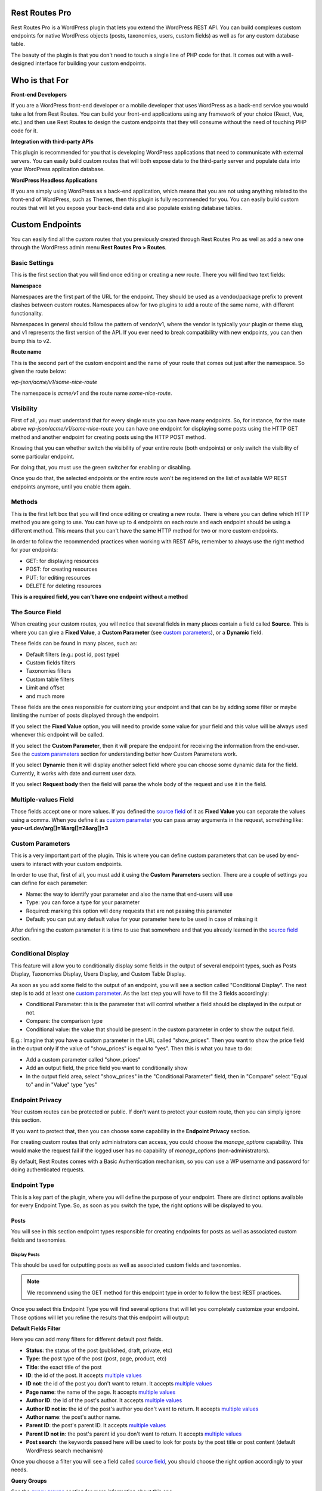 Rest Routes Pro
===========================================

Rest Routes Pro is a WordPress plugin that lets you extend the WordPress REST API. You can build complexes
custom endpoints for native WordPress objects (posts, taxonomies, users, custom fields) as well as for
any custom database table.

The beauty of the plugin is that you don't need to touch a single line of PHP code for that. It comes out
with a well-designed interface for building your custom endpoints.

Who is that For
================

**Front-end Developers**

If you are a WordPress front-end developer or a mobile developer that uses WordPress as a back-end service you would take a lot from Rest Routes. You can build your front-end applications using any framework of your choice (React, Vue, etc.) and then use Rest Routes to design the custom endpoints that they will consume without the need of touching PHP code for it.

**Integration with third-party APIs**

This plugin is recommended for you that is developing WordPress applications that need to communicate with external servers. You can easily build custom routes that will both expose data to the third-party server and populate data into your WordPress application database.

**WordPress Headless Applications**

If you are simply using WordPress as a back-end application, which means that you are not using anything related to the front-end of WordPress, such as Themes, then this plugin is fully recommended for you. You can easily build custom routes that will let you expose your back-end data and also populate existing database tables.

Custom Endpoints
==================

You can easily find all the custom routes that you previously created through Rest Routes Pro as well as
add a new one through the WordPress admin menu **Rest Routes Pro > Routes**.

Basic Settings
----------------

This is the first section that you will find once editing or creating a new route. There you will find two
text fields:

**Namespace**

Namespaces are the first part of the URL for the endpoint. They should be used as a vendor/package prefix to prevent clashes between custom routes. Namespaces allow for two plugins to add a route of the same name, with different functionality.

Namespaces in general should follow the pattern of vendor/v1, where the vendor is typically your plugin or theme slug, and v1 represents the first version of the API. If you ever need to break compatibility with new endpoints, you can then bump this to v2.

**Route name**

This is the second part of the custom endpoint and the name of your route that comes out just after the namespace. So given the route below:

`wp-json/acme/v1/some-nice-route`

The namespace is `acme/v1` and the route name `some-nice-route`.

Visibility
-----------

First of all, you must understand that for every single route you can have many endpoints. So, for instance,
for the route above `wp-json/acme/v1/some-nice-route` you can have one endpoint for displaying some posts
using the HTTP GET method and another endpoint for creating posts using the HTTP POST method.

Knowing that you can whether switch the visibility of your entire route (both endpoints) or only switch
the visibility of some particular endpoint.

For doing that, you must use the green switcher for enabling or disabling.

Once you do that, the selected endpoints or the entire route won't be registered on the list of available
WP REST endpoints anymore, until you enable them again.

Methods
----------

This is the first left box that you will find once editing or creating a new route. There is where you can
define which HTTP method you are going to use. You can have up to 4 endpoints on each route and each
endpoint should be using a different method. This means that you can't have the same HTTP method for
two or more custom endpoints.

In order to follow the recommended practices when working with REST APIs, remember to always use the right
method for your endpoints:

- GET: for displaying resources
- POST: for creating resources
- PUT: for editing resources
- DELETE for deleting resources

**This is a required field, you can't have one endpoint without a method**

.. _`source field`:

The Source Field
-----------------

When creating your custom routes, you will notice that several fields in many places
contain a field called **Source**. This is where you can give a **Fixed Value**, a **Custom Parameter** (see `custom parameters`_), or a **Dynamic** field.

These fields can be found in many places, such as:

- Default filters (e.g.: post id, post type)
- Custom fields filters
- Taxonomies filters
- Custom table filters
- Limit and offset
- and much more

These fields are the ones responsible for customizing your endpoint and that can be by adding some filter or maybe limiting
the number of posts displayed through the endpoint.

If you select the **Fixed Value** option, you will need to provide some value for your field and this value will
be always used whenever this endpoint will be called.

If you select the **Custom Parameter**, then it will prepare the endpoint for receiving the information
from the end-user. See the `custom parameters`_ section for understanding better how Custom Parameters work.

If you select **Dynamic** then it will display another select field where you can choose some dynamic data for the field.
Currently, it works with date and current user data.

If you select **Request body** then the field will parse the whole body of the request and use it in the field.

.. _`multiple values`:

Multiple-values Field
---------------------

Those fields accept one or more values. If you defined the `source field`_ of it as **Fixed Value** you can separate the values using a comma. When you define it as `custom parameter`_ you can
pass array arguments in the request, something like: **your-url.dev/arg[]=1&arg[]=2&arg[]=3**

.. _`custom parameter`:
.. _`custom parameters`:

Custom Parameters
------------------

This is a very important part of the plugin. This is where you can define custom parameters that can be
used by end-users to interact with your custom endpoints.

In order to use that, first of all, you must add it using the **Custom Parameters** section. There are a couple
of settings you can define for each parameter:

- Name: the way to identify your parameter and also the name that end-users will use
- Type: you can force a type for your parameter
- Required: marking this option will deny requests that are not passing this parameter
- Default: you can put any default value for your parameter here to be used in case of missing it

After defining the custom parameter it is time to use that somewhere and that you already learned in the `source field`_ section.

.. _`conditional display`:

Conditional Display
-------------------

This feature will allow you to conditionally display some fields in the output of several endpoint types, such as Posts Display,
Taxonomies Display, Users Display, and Custom Table Display.

As soon as you add some field to the output of an endpoint, you will see a section called "Conditional Display".
The next step is to add at least one `custom parameter`_. As the last step you will have to fill the 3 fields accordingly:

- Conditional Parameter: this is the parameter that will control whether a field should be displayed in the output or not.
- Compare: the comparison type
- Conditional value: the value that should be present in the custom parameter in order to show the output field.

E.g.: Imagine that you have a custom parameter in the URL called "show_prices". Then you want to show the price field in the output
only if the value of "show_prices" is equal to "yes". Then this is what you have to do:

- Add a custom parameter called "show_prices"
- Add an output field, the price field you want to conditionally show
- In the output field area, select "show_prices" in the "Conditional Parameter" field, then in "Compare" select "Equal to" and in "Value" type "yes"

Endpoint Privacy
-----------------

Your custom routes can be protected or public. If don't want to protect your custom route, then you can
simply ignore this section.

If you want to protect that, then you can choose some capability in the **Endpoint Privacy** section.

For creating custom routes that only administrators can access, you could choose the `manage_options` capability.
This would make the request fail if the logged user has no capability of `manage_options` (non-administrators).

By default, Rest Routes comes with a Basic Authentication mechanism, so you can use a WP username and password for doing authenticated requests.

Endpoint Type
---------------

This is a key part of the plugin, where you will define the purpose of your endpoint. There are distinct options available
for every Endpoint Type. So, as soon as you switch the type, the right options will be displayed to you.

Posts
+++++++++

You will see in this section endpoint types responsible for creating endpoints for posts as well as associated custom fields and taxonomies.

Display Posts
***************

This should be used for outputting posts as well as associated custom fields and taxonomies.

.. note:: We recommend using the GET method for this endpoint type in order to follow the best REST practices.

Once you select this Endpoint Type you will find several options that will let you completely customize your endpoint. Those options will let you
refine the results that this endpoint will output:

**Default Fields Filter**

Here you can add many filters for different default post fields.

- **Status**: the status of the post (published, draft, private, etc)
- **Type**: the post type of the post (post, page, product, etc)
- **Title**: the exact title of the post
- **ID**: the id of the post. It accepts `multiple values`_
- **ID not**: the id of the post you don't want to return. It accepts `multiple values`_
- **Page name**: the name of the page. It accepts `multiple values`_
- **Author ID**: the id of the post's author. It accepts `multiple values`_
- **Author ID not in**: the id of the post's author you don't want to return. It accepts `multiple values`_
- **Author name**: the post's author name.
- **Parent ID**: the post's parent ID. It accepts `multiple values`_
- **Parent ID not in**: the post's parent id you don't want to return. It accepts `multiple values`_
- **Post search**: the keywords passed here will be used to look for posts by the post title or post content (default WordPress search mechanism)

Once you choose a filter you will see a field called `source field`_, you should choose the right option accordingly to your needs.

**Query Groups**

See the `query groups`_ section for more information about this one.

**Custom Fields Filter**

See the `custom fields`_ section for more information about this one.

**Taxonomies Filter**

This one is used for adding filters for multiple taxonomies, in case you want to display posts based on one or more terms. Same as the custom fields section
here you can add as many filters as you want for the taxonomies and each filter contains a set of fields:

- **Source** (see `source field`_)
- **Taxonomy**: the taxonomy that you want to add the filter for
- **Field type**: the term field that you want to add the filter for, possible values are: Term ID, Name, and Slug
- **Query Group**: this field appears only when there is a query group already defined. For more details about this one please check the `query groups`_ section

**Ordering**

See the `ordering`_ section for more information about this one.

**Limit and Offset (Pagination)**

See the `limit and offset`_ section for more information about this one.

**Output**

In this section, you are able to choose which fields you will want to output through the endpoint. By default, all default fields are outputted. Below you will find
the complete list of fields that you can expose:

- Attached audios
- Attached images
- Attached videos
- Comment count
- Comment status
- Custom field
- Custom field (Toolset Types)
- Featured image
- GUID
- Menu order
- Parent post: Attached audios
- Parent post: Attached images
- Parent post: Attached videos
- Parent post: Comment count
- Parent post: Comment status
- Parent post: Custom field
- Parent post: Featured image
- Parent post: GUID
- Parent post: Menu order
- Parent post: Permalink
- Parent post: Ping status
- Parent post: Pinged
- Parent post: Post ID
- Parent post: Post author
- Parent post: Post content
- Parent post: Post content filtered
- Parent post: Post date
- Parent post: Post date GMT
- Parent post: Post excerpt
- Parent post: Post format
- Parent post: Post mime type
- Parent post: Post modified
- Parent post: Post modified GMT
- Parent post: Post name
- Parent post: Post parent
- Parent post: Post password
- Parent post: Post status
- Parent post: Post title
- Parent post: Post type
- Parent post: Taxonomy
- Parent post: To ping
- Permalink
- Ping status
- Pinged
- Post ID
- Post author
- Post content
- Post content filtered
- Post date
- Post date GMT
- Post excerpt
- Post format
- Post mime type
- Post modified
- Post modified GMT
- Post name
- Post parent
- Post password
- Post status
- Post title
- Post type
- Taxonomy
- To ping

Edit Posts
***********

This endpoint type can be used to edit some posts as well as associated custom fields and taxonomy terms.

.. note:: We recommend you to choose the **Editable** method which can be POST, PUT, or PATCH in order to follow the best REST practices.

**Default Fields**

The very first thing you should do is to define how the endpoint will find the ID of the post to be edited. For this, you have a default field that contains only the `source field`_.

See below the complete list of fields that can be edited through this endpoint type:

- Title
- Content
- Excerpt
- Date
- Password
- Parent
- Menu order
- Status
- Type
- Author

Once you choose a filter you will see a field called `source field`_, you should choose the right option accordingly to your needs and this will inform
the endpoint how it will populate the post fields.

**Custom Fields**

This section lets you update associated custom fields. If the custom field is not already associated with the post then a new custom field is added and connected.

For each custom field, you will have to fill two fields, the `source field`_ and "Custom field name". This is required in order to inform the endpoint
how to populate the custom field when editing the post.

Notice that you can add as many custom fields as you need.

**Taxonomies**

This section lets you update the associated taxonomy terms exactly like in the Custom Fields section.

There is an extra option that lets you choose whether you want to append the term to already associated terms or simply disconnect other terms and let only
the new one associated with the post.

For each taxonomy, you will have to fill a few fields, the `source field`_, the "Taxonomy" which is the taxonomy type, and "Field type" which is
the field used to match the taxonomy term and associate it. This is required in order to inform the endpoint
on how to populate the taxonomy term when editing the post.

Create Posts
*************

This endpoint type should be used to create new posts as well as associate custom fields and taxonomy terms.

.. note:: We recommend using the **Creatable** method which is POST in order to follow the best REST practices.

**Default Fields**

See below the list of fields that can be filled when creating a new post through the endpoint:

- Title
- Content
- Excerpt
- Date
- Password
- Parent
- Menu order
- Status
- Type
- Author

For each default field, you will have to select the `source field`_ accordingly to the way you want to populate the field of the new post.

**Custom Fields**

When adding a new post through your custom endpoint you will also be able to associate custom fields to it.

For each custom field, you will have to fill two fields, the `source field`_ and "Custom field name". This is required in order to inform the endpoint
how to populate the custom field when creating the new post.

**Taxonomies**

When creating a new post you will also be able to associate taxonomy terms or create a new one and associate it to the newly created post.

For each taxonomy, you will have to fill a few fields, the `source field`_, the "Taxonomy" which is the taxonomy type, and "Field type" which is
the field used to match the taxonomy term and associate it. This is required in order to inform the endpoint
on how to populate the taxonomy term when creating the new post.

Taxonomies
+++++++++++

In this section, you will see the endpoint types responsible for creating endpoints for taxonomy terms.

Display Taxonomies
*******************

This endpoint type should be used whenever you need to display taxonomy terms as well as associated term meta fields.

.. note:: We recommend using the GET method for this endpoint type in order to follow the best REST practices.

**Query Groups**

See the `query groups`_ section for more information about this one.

**Custom Fields Filter**

See the `custom fields`_ section for more information about this one.

**Ordering**

See the `ordering`_ section for more information about this one.

**Limit and Offset (Pagination)**

See the `limit and offset`_ section for more information about this one.

**Endpoint Output**

In this section, you can define which term fields you will want to output through your endpoint. By default, all the term fields will be outputted.

See below the list of available fields:

- Term ID
- Name
- Slug
- Term group
- Taxonomy ID
- Description
- Count
- Custom field: **this is a special field, if you choose this one you will need to also fill a new field called "Custom field name"**

Users
+++++++++++

Now it's time to learn about the endpoint types responsible for handling actions on users as well as connected user meta fields.

Display Users
***************

This endpoint type should be used whenever you need to output information about users.

.. note:: We recommend using the GET method for this endpoint type in order to follow the best REST practices.

**Default Fields Filter**

Here is where you can add filters for default user fields, this will let you refine the results of your endpoint.

- User ID in: It accepts `multiple values`_
- User login
- User nice name
- Roles: It accepts `multiple values`_
- User email
- User URL
- User registered
- User status
- User display name
- Roles in: It accepts `multiple values`_
- Blog ID
- Has published posts
- User ID not in: It accepts `multiple values`_

Once you choose a filter you will see a field called `source field`_, you should choose the right option accordingly to your needs.

**Query Groups**

See the `query groups`_ section for more information about this one.

**Custom Fields Filter**

See the `custom fields`_ section for more information about this one.

**Ordering**

See the `ordering`_ section for more information about this one.

**Limit and Offset (Pagination)**

See the `limit and offset`_ section for more information about this one.

**Endpoint Output**

Here is where you define which user fields should be outputted, by default all the user fields will be outputted. See below the list of fields available:

- User ID
- User login
- User nice name
- User role
- User email
- User URL
- User registered
- User status
- User display name
- Custom field: **this is a special field, if you choose this one you will need to also fill a new field called "Custom field name"**

Create Users
**************

This endpoint type is the one that should be used for creating new users.

.. note:: We recommend you to choose the **Creatable** method which POST in order to follow the best REST practices.

**Default Fields**

This section is where you say how the default user fields should be populated when adding new users through the endpoint. The available fields are:

- User login
- User nice name
- User role
- User email
- User URL
- User status
- User display name
- User password

Once you choose a user field you will see a field called `source field`_, you should choose the right option accordingly to your needs and this will tell the endpoint
how to retrieve the data for the user fields when creating new users.

**Custom Fields**

When adding a new user through your custom endpoint you will also be able to associate custom fields to it.

For each custom field, you will have to fill two fields, the source field and "Custom field name". This is required in order to inform the endpoint on how to populate the custom field when creating the new user.

Edit Users
***********

This endpoint type can be used to edit some users as well as associated custom fields.

.. note:: We recommend you to choose the **Editable** method which can be POST, PUT, or PATCH in order to follow the best REST practices.

**Default Fields**

The very first thing you should do is to define how the endpoint will find the ID of the user to be edited. For this, you have a default field that contains only the `source field`_.

See below the complete list of fields that can be edited through this endpoint type:

- User nice name
- User role
- User email
- User URL
- User status
- User display name

Once you choose a filter you will see a field called `source field`_, you should choose the right option accordingly to your needs and this will inform
the endpoint how it will populate the user fields.

**Custom Fields**

This section lets you update associated custom fields. If the custom field is not already associated with the user then a new custom field is added and connected.

For each custom field, you will have to fill two fields, the `source field`_ and "Custom field name". This is required in order to inform the endpoint
how to populate the custom field when editing the user.

Notice that you can add as many custom fields as you need.

Custom Tables
+++++++++++++++

The WordPress database structure is very powerful, however, sometimes we still need to create custom tables may be because of performance or for filling a very particular
need.

Rest Routes is fully compatible with custom tables, which means that you can create custom endpoints for doing anything with custom tables.

Display Items
***************

This is the endpoint type that can be used whenever you need to display items from custom tables.

.. note:: We recommend you choose the **Readable** method which is GET in order to follow the best REST practices.

**Table Selection**

This is a required section, where you should choose which table you will want to output data.

**Filter Columns**

In this section, you can add filters for the table columns as well as choose the relation type (AND | OR). You can add as many filters as you need and that
will refine the results that your endpoint will output.

**Ordering**

See the `ordering`_ section for more information about this one.

**Limit and Offset (Pagination)**

See the `limit and offset`_ section for more information about this one.

**Endpoint Output**

Here is where you can define which columns of the table should be displayed in the output. By default, all the columns will be displayed.

Create Items
*******************

This endpoint type should be used whenever you need to create items on custom tables.

.. note:: We recommend choosing the **Creatable** method which is POST in order to follow the best REST practices.

**Table Selection**

This is a required section, where you should choose which table you will want to create data.

**Columns to Populate**

Here you should define how you will populate the columns of the custom table.

Once you choose a column you will see a field called `source field`_, you should choose the right option accordingly to your needs and this will inform
the endpoint how it will populate the custom table field.

Also, we've recently introduced a new field here called "Type to store". This field should be used whenever you want to
store the data in the database in a particular format, possible values are: raw, JSON, and serialized.

Edit Items
***********

**Table Selection**

This is a required section, where you should choose which table you will want to edit data.

.. note:: We recommend you to choose the **Editable** method which can be POST, PUT, or PATCH in order to follow the best REST practices.

.. warning:: This is a dangerous endpoint type! You must be sure of what you are doing. This endpoint will let you update both single and a range of entries from any kind of database table, even default WordPress ones. So, pay attention specially to the Filters section and always make a database backup.

**Columns to Edit**

In this section, you will tell the endpoint which columns should be updated and how.

Once you choose a column you will see a field called `source field`_, you should choose the right option accordingly to your needs and this will inform
the endpoint how it will populate the custom table fields.

Also, we've recently introduced a new field here called "Type to store". This field should be used whenever you want to
store the data in the database in a particular format, possible values are: raw, JSON, and serialized.

**Filters**

This section is where you should adjust the range of affected custom table entries. You can add as many filters as you need as well as adjust the relation type
(AND | OR).

Once you choose a column you will see a field called `source field`_, you should choose the right option accordingly to your needs and this will inform
the endpoint how it will populate the custom table field.

Delete Items
*************

This endpoint type should be used for deleting entries from custom tables.

.. note:: We recommend you to choose the **Deletable** method which DELETE in order to follow the best REST practices.

.. warning:: This is a dangerous endpoint type! You must be sure of what you are doing. This endpoint will let you delete both single and a range of entries from any kind of database table, even default WordPress ones. So, pay attention especially to the Filters section, and always make a database backup.

**Table Selection**

This is a required section, where you should choose which table you will want to edit data.

**Filters**

This section is the one that will limit the range of affected entries.

Once you choose a column you will see a field called `source field`_, you should choose the right option accordingly to your needs and this will inform
the endpoint how it will retrieve the custom table column data.

REST API Call
+++++++++++++++

Use this action if you want to perform a REST call through your own endpoint. This can be very handy when you need to
notify a third-party service when a certain action is done.

A few options are available for this endpoint type in the Basic information tab:

- Method: the HTTP request method you want to perform
- URL: the URL you want to call
- Basic authentication: provide the user and password for the basic authentication in case the request is protected

When you go to the "Request parameters" tab, you will be able to add as many parameters as you want in order to compose
the URL. Of course, custom parameters will be accepted here and will be carried along from the original request done
on your custom endpoint.

In the Request body, you can compose the body of the request as you wish.

In Request headers you can add as many headers as you want, also supporting custom parameters that can be carried from
the original request into the new request you will perform.

As an output for the endpoint you have two options:

- Normal field: where you can add as many fields as you wish in order to be rendered as the output of your request after the extra request is done.
- Request response: the response of the extra request will be displayed in the output.

Custom SQL Query
+++++++++++++++++

.. warning:: This is a dangerous endpoint type! You must be sure of what you are doing. This endpoint will let you update both single and a range of entries from any kind of database table, even default WordPress ones. So, pay attention to the query you are writing, you may turn your site completely unusable when using the wrong queries.

Given the disclaimer above, this is a very advanced and useful endpoint. It lets you build complex custom SQL queries for both
update, delete, and display table entries.

The custom SQL query that you will save here, will be performed from the custom endpoint and then rendered as output.

.. note:: You can also use placeholders in order to replace them with the value passed through custom URL parameters. All you need to do is to wrap them with %%. Your query would look like "SELECT * FROM wp_posts WHERE ID=%post_id%", where post_id is the custom URL parameter you previously configured for your endpoint and is now passing when calling the endpoint.

.. _`query groups`:

Query Groups
--------------

Query groups are options that will appear when you are dealing with filters for Custom Fields and Taxonomies. This is a way of dealing with complex queries, so you can
break the filter in two or more groups.

When working with **WP_Query** the `meta_query` clauses can be nested in order to construct complex queries.
For example, for showing products where **color=orange** OR **color=red&size=small** translates to the following in code:

::

    $args = array(
      'post_type'  => 'product',
      'meta_query' => array(
          'relation' => 'OR',
          array(
              'key'     => 'color',
              'value'   => 'orange',
              'compare' => '=',
          ),
          array(
              'relation' => 'AND',
              array(
                      'key' => 'color',
                      'value' => 'red',
                      'compare' => '=',
              ),
              array(
                      'key' => 'size',
                      'value' => 'small',
                      'compare' => '=',
              ),
            ),
      ),
    );

    $query = new WP_Query( $args );

To achieve that with Rest Routes, you should:

- In the **Query Groups** section add a new group choosing the related field as **AND**
- Set the **Main relation type** field under the Custom Fields section to **OR**
- Add a custom field filter for **color**
- Add a new custom field filter for **color** and choose the group you already created
- Add a new custom field filter for **size** and also choose the same group as above

.. _`custom fields`:

Custom Fields Filter
---------------------

Here is where you can add filters for your posts based on values of associated custom fields. You can add as many filters of this kind as you want
and each one has a set of fields:

- **Source** (see `source field`_)
- **Custom field name**: the exact custom field key stored in the database
- **Compare**: the comparison type for the custom field
- **Type**: the type that the query should treat this field
- **Query Group**: this field appears only when there is a query group already defined. For more details about this one please check the `query groups`_ section

Ordering
----------

This one should be used to define an order for the items that you are outputting which can be posts, terms, users, custom table items, etc. You have two groups of fields
that you should fill:

- **Order by**

  - Source: (see `source field`_)
  - Order by: this is the field that you want to order your results by. It can be default fields or even a custom field
- **Order**:

  - Source: (see `source field`_)
  - Order: here you can define the direction of the ordering which can be **ASC** or **DESC**

Limit and Offset
-----------------

This section is where you define how many items you want to display through the endpoint and also how many items you want to skip. Both groups of fields contains only one field
which is the `source field`_.

You are also able to add pagination on your site through this section. For this, you will have to:

- Define a way to find the current page number (Page Number), it can be either a fixed number (not very useful in this case) or a custom URL parameter, you can even use the button "Add custom parameter" to automatically add a new custom URL parameter called "page" for you. Then, all you have to do is to connect this new custom parameter with your in the Source select field an then select the right parameter in the dropdown that will appear below the Source one.

- Define how many items per page you will want to display.

After the settings above are done, you will be able to call the endpoint with wp-json/your-endpoint/?page=1, wp-json/your-endpoint/?page=2 and so on.

Third-party Compatibility
===========================

Currently, Rest Routes is compatible with the following plugins:

- ACF
- Toolset Types

ACF
--------

Display Custom Fields
++++++++++++++++++++++

If you have custom fields from ACF you are able to output them through Rest Routes custom endpoints.

This functionality works also with the repeating custom fields, in this case, all the levels/rows of the repeating field will be displayed. You have the choice to optionally display
one level deep based on the sub-field key if you want, in this case, you must use the character "|" in the Custom Field Name.

E.g. you have a repeating field called "types" and then a sub-field called "name", you could display all the names by filling the Custom Field Name
with "types|name".

Edit Custom Fields
++++++++++++++++++++++

Also, you can edit custom ACF fields, including repeating custom fields. In this case, the same rule as above applies here.

You should use
the "|" character in order to define the repeating field + sub-field. For E.g. you want to update the field "name" in a repeating field called
"types". You must fill the "Custom Field Name" field with the value "types|name".

Custom Fields in Filters
+++++++++++++++++++++++++

There is the possibility to filter posts, users, or terms by some ACF custom fields. The same pattern of using the character "|"
applies here.

So, you can create an endpoint and add a filter by custom parameter based on an ACF custom field, it can be a repeating field.
As in the sections above, you could use "types|name" in order to filter fields where the sub-field "name" of repeating field "Type" is "anything".

The "types|name" should be placed in the Custom Field Name after adding one item in the Custom Fields filter of some Display endpoint.

Hooks
========

Like any other good WordPress plugin, we also offer a set of actions and filters that will let you interact with our plugin.

Actions
--------

Posts
++++++

**do_action('rest_routes_before_create_posts_callback', $data, $endpoint)**

Called right before the creation of posts. Parameters:

- data: the `\WP_REST_Request` object
- endpoint: the endpoint object

**do_action('rest_routes_after_create_posts_callback', $data, $endpoint, $post_id)**

Called right after the creation of posts. Parameters:

- data: the `\WP_REST_Request` object
- endpoint: the endpoint object

**do_action('rest_routes_before_edit_posts', $data, $endpoint);**

Called right before editing a post. Parameters:

- data: the `\WP_REST_Request` object
- endpoint: the endpoint object

**do_action('rest_routes_after_edit_posts', $data, $endpoint, $post_id);**

Called right after editing a post. Parameters:

- data: the `\WP_REST_Request` object
- endpoint: the endpoint object
- id: the id of the edited post

Taxonomies
+++++++++++

Users
++++++

**do_action('rest_routes_before_create_users', $data, $endpoint);**

Called right before the creation of users. Parameters:

- data: the `\WP_REST_Request` object
- endpoint: the endpoint object

**do_action('rest_routes_after_create_users', $data, $endpoint, $user_id)**

Called right after the creation of users. Parameters:

- data: the `\WP_REST_Request` object
- endpoint: the endpoint object

**do_action('rest_routes_before_edit_user', $data, $endpoint)**

Called right before editing the user. Parameters:

- data: the `\WP_REST_Request` object
- endpoint: the endpoint object

**do_action('rest_routes_after_edit_user', $data, $endpoint, $user_id)**

Called right after editing the user. Parameters:

- data: the `\WP_REST_Request` object
- endpoint: the endpoint object
- id: the id of the edited user

Custom Tables
++++++++++++++

**do_action('rest_routes_before_create_custom_table', $data, $endpoint)**

Called right before the creation of items on the custom table. Parameters:

- data: the `\WP_REST_Request` object
- endpoint: the endpoint object

**do_action('rest_routes_after_create_custom_table', $data, $endpoint, $wpdb_new->insert_id)**

Called right after the creation of items on the custom table. Parameters:

- data: the `\WP_REST_Request` object
- endpoint: the endpoint object
- id: the id of the newly created item

**do_action('rest_routes_before_delete_custom_table', $data, $endpoint);**

Called right before deleting custom table items. Parameters:

- data: the `\WP_REST_Request` object
- endpoint: the endpoint object

**do_action('rest_routes_after_delete_custom_table', $data, $endpoint)**

Called right after deleting custom table items. Parameters:

- data: the `\WP_REST_Request` object
- endpoint: the endpoint object

**do_action('rest_routes_before_edit_custom_table_callback', $data, $endpoint)**

Called right before editing custom table items. Parameters:

- data: the `\WP_REST_Request` object
- endpoint: the endpoint object

**do_action('rest_routes_after_edit_custom_table_callback', $data, $endpoint)**

Called right after editing custom table items. Parameters:

- data: the `\WP_REST_Request` object
- endpoint: the endpoint object

REST API Call
+++++++++++++++++

**do_action('rest_routes_rest_api_response_body', $body, $endpoint, $request)**

Called after the REST API request is performed, providing the response body.

- body: the body of the response
- endpoint: the endpoint object
- request: the `\WP_REST_Request` object

**do_action('rest_routes_before_call_rest_api_call_callback', $data, $endpoint)**

Called before the REST API request is performed.

- data: the `\WP_REST_Request` object
- endpoint: the endpoint object

**do_action('rest_routes_after_call_rest_api_call_callback', $data, $endpoint)**

Called after the REST API request is performed.

- data: the `\WP_REST_Request` object
- endpoint: the endpoint object

Custom SQL Query
+++++++++++++++++

**do_action('rest_routes_before_call_custom_sql_query_callback', $data, $endpoint)**

Called right before the custom SQL query is executed.

- data: the `\WP_REST_Request` object
- endpoint: the endpoint object

**do_action('rest_routes_after_call_custom_sql_query_callback', $data, $endpoint)**

Called right after the custom SQL query is executed.

- data: the `\WP_REST_Request` object
- endpoint: the endpoint object

Filters
-------

Posts
++++++

**apply_filters('rest_routes_output_custom_field', $customFieldValue, $outputField, $elementId )**

It lets you filter the value of custom fields that will be outputted through **Display Posts** endpoint type. We use it
internally into our compatibility classes for ACF and Toolset Types in order to render the parsed custom field accordingly
to the third-party plugin format.

**apply_filters('rest_routes_should_process_tax_on_post_creation', true, $endpoint, $data, $id )**

It lets you decide if taxonomies should be processed post-creation. Parameters:

- choice: the filtered boolean value which by default is *true*
- endpoint: the endpoint object
- data: the `\WP_REST_Request` object
- id: the id of the newly created post

**apply_filters('rest_routes_should_process_cf_on_post_creation', true, $endpoint, $data, $id )**

It lets you decide if custom fields should be processed on post creation. Parameters:

- choice: the filtered boolean value which by default is *true*
- endpoint: the endpoint object
- data: the `\WP_REST_Request` object
- id: the id of the newly created post

**apply_filters('rest_routes_create_posts_result', $result, $data, $endpoint, $id )**

It lets you filter the result of the endpoint for the creation of posts. Parameters:

- result: the variable that can be filtered which by default is a message containing the id of the newly created post
- data: the `\WP_REST_Request` object
- endpoint: the endpoint object
- id: the id of the newly created item

**apply_filters('rest_routes_display_posts_results', $result, $data, $endpoint )**

It lets you filter the result of the endpoint for displaying posts. Parameters:

- result: the variable that can be filtered which by default is an array of objects
- data: the `\WP_REST_Request` object
- endpoint: the endpoint object

**apply_filters('rest_routes_should_process_tax_on_post_edit', true, $endpoint, $data, $id )**

It lets you decide if taxonomies should be processed when editing a post. Parameters:

- choice: the filtered boolean value which by default is *true*
- endpoint: the endpoint object
- data: the `\WP_REST_Request` object
- id: the id of the newly created post

**apply_filters('rest_routes_should_process_cf_on_post_edit', true, $endpoint, $data, $id )**

It lets you decide if custom fields should be processed when editing a post. Parameters:

- choice: the filtered boolean value which by default is *true*
- endpoint: the endpoint object
- data: the `\WP_REST_Request` object
- id: the id of the newly created post

**apply_filters('rest_routes_edit_post_result', $result, $data, $endpoint, $id )**

It lets you filter the result of the endpoint for editing a post. Parameters:

- result: the variable that can be filtered which by default is an array containing the id of the edited post
- data: the `\WP_REST_Request` object
- endpoint: the endpoint object
- id: the id of the edited post

**apply_filters('rest_routes_output_parent_field_prefix', 'parent_', $outputField, $post)**

It lets you define the prefix of the parent fields in the output of your endpoints. By default, it is "parent\_".

**apply_filters('rest_routes_should_process_tax_cf_on_post_creation', true, $endpoint, $request_data, $postId)**

Filter added in the Create Posts endpoint and says whether term meta fields should be updated on post creation, parameters:

- result: boolean which says whether term meta fields should be updated, default is `true`
- endpoint: the endpoint object
- data: the `\WP_REST_Request` object
- id: the id of the post

Taxonomies
+++++++++++

**apply_filters('rest_routes_display_taxonomies_results', $result, $data, $endpoint )**

It lets you filter the result of the endpoint for displaying taxonomy terms. Parameters:

- result: the variable that can be filtered which by default is an array of objects
- data: the `\WP_REST_Request` object
- endpoint: the endpoint object

Users
++++++

**apply_filters(rest_routes_output_custom_field', $customFieldValue, $outputField, $elementId )**

It lets you filter the value of custom fields that will be outputted through **Display Users** endpoint type. We use it
internally into our compatibility classes for ACF and Toolset Types in order to render the parsed custom field accordingly
to the third-party plugin format.

**apply_filters('rest_routes_should_process_cf_on_user_create', true, $endpoint, $data, $id )**

It lets you decide if custom fields should be processed on user creation. Parameters:

- choice: the filtered boolean value which by default is *true*
- endpoint: the endpoint object
- data: the `\WP_REST_Request` object
- id: the id of the newly created user

**apply_filters('rest_routes_create_users_result', $result, $data, $endpoint, $id )**

It lets you filter the result of the endpoint for the creation of users. Parameters:

- result: the variable that can be filtered which by default is an array containing the id of the newly created item
- data: the `\WP_REST_Request` object
- endpoint: the endpoint object
- id: the id of the newly created item

**apply_filters('rest_routes_display_users_results', $result, $data, $endpoint )**

It lets you filter the result of the endpoint for displaying users. Parameters:

- result: the variable that can be filtered which by default is an array of objects
- data: the `\WP_REST_Request` object
- endpoint: the endpoint object

**apply_filters('rest_routes_edit_post_result', $result, $data, $endpoint, $id )**

It lets you filter the result of the endpoint for editing a user. Parameters:

- result: the variable that can be filtered which by default is an array containing the id of the edited user
- data: the `\WP_REST_Request` object
- endpoint: the endpoint object
- id: the id of the edited user

Custom Tables
++++++++++++++

**apply_filters('rest_routes_create_custom_table_result', $result, $data, $endpoint, $id )**

It lets you filter the result of the endpoint for the creation of items in a custom table. Parameters:

- result: the variable that can be filtered which by default is an array containing the id of the newly created item
- data: the `\WP_REST_Request` object
- endpoint: the endpoint object
- id: the id of the newly created item

**apply_filters('rest_routes_display_custom_table_results', $result, $data, $endpoint )**

It lets you filter the result of the endpoint for displaying items from custom tables. Parameters:

- result: the variable that can be filtered which by default is an array of objects
- data: the `\WP_REST_Request` object
- endpoint: the endpoint object

.. _`custom table database filter`:

**apply_filters('rest_routes_custom_table_db_credentials', array $connection)**

It lets you change the default database used on your custom endpoints for custom tables. By default, it connects to the WordPress database.
You can change it by returning an array containing the connection credentials to the desired database:
'username', 'password', 'host', 'database'.

REST API Call
+++++++++++++++++

**apply_filters('rest_routes_call_rest_api_call_result, $result, $endpoint, $data)**

It lets you filter the response of the endpoint:

- result: the result of the response
- endpoint: the endpoint object
- data: the `\WP_REST_Request` object

Custom SQL Query
+++++++++++++++++

**apply_filters('rest_routes_custom_sql_query', $query, $data, $endpoint)**

It lets you filter the SQL query that will be performed by the endpoint:

- query: the query saved in the endpoint
- endpoint: the endpoint object
- data: the `\WP_REST_Request` object

**apply_filters('rest_routes_call_custom_sql_query_result_error, $result, $endpoint, $data)**

It lets you filter the result of the request when some error happened:

- result: the result of the query
- endpoint: the endpoint object
- data: the `\WP_REST_Request` object

**apply_filters('rest_routes_call_custom_sql_query_result_success, $result, $endpoint, $data)**

It lets you filter the result of the request when everything went well:

- result: the result of the query
- endpoint: the endpoint object
- data: the `\WP_REST_Request` object

Third-Party
++++++++++++++

**apply_filters('rest_routes_disable_wp_rest_route_cache', bool $value)**

It lets you decide whether WP Rest Cache will stop caching your custom endpoints built with Rest Routes. By default, it is set to false.

FAQ
================

Does this plugin offer REST API authentication?
---------------------------------------------------

Yes, Rest Routes comes out with a default Basic Authentication mechanism, so you can perform authenticated requests using WP username and password.

Can I have more than one endpoint for my route?
------------------------------------------------

Yes. You can have one endpoint for each HTTP verb. So, it means that you can create one route, e.g. acme/products and create two endpoints, one GET for displaying products and one POST for creating a new product. When editing your route you should find a button in the button "Add new endpoint", this is the button that you should click on.

Can I use dynamic data, such as current user ID, email, etc?
----------------------------------------------------------------

Yes, when adding any filter, you can select "Dynamic" in the Source field. There, you will be able to use current user fields as well as current date fields. Don't forget to use some authenticator plugin if you want to use current user data, such as https://wordpress.org/plugins/jwt-auth/

Does this plugin works with custom tables or only with default WordPress tables?
-------------------------------------------------------------------------------------

Yes, it works with custom tables. You can create endpoints for displaying, creating, editing, and deleting data from any database table.

Can I work with non-default databases?
--------------------------------------

Yes, with this `custom table database filter`_ you can change the database used for the custom table endpoints.
